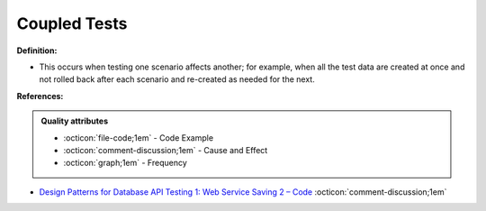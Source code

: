 Coupled Tests
^^^^^
**Definition:**

* This occurs when testing one scenario affects another; for example, when all the test data are created at once and not rolled back after each scenario and re-created as needed for the next.



**References:**

.. admonition:: Quality attributes

    * :octicon:`file-code;1em` -  Code Example
    * :octicon:`comment-discussion;1em` -  Cause and Effect
    * :octicon:`graph;1em` -  Frequency

* `Design Patterns for Database API Testing 1: Web Service Saving 2 – Code <http://aprogrammerwrites.eu/?p=1616>`_ :octicon:`comment-discussion;1em`

